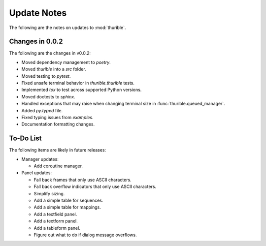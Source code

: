 .. _updates:

############
Update Notes
############
The following are the notes on updates to :mod:`thurible`.


.. _v0_0_2:

Changes in 0.0.2
****************
The following are the changes in v0.0.2:

*   Moved dependency management to `poetry`.
*   Moved `thurible` into a `src` folder.
*   Moved testing to `pytest`.
*   Fixed unsafe terminal behavior in `thurible.thurible` tests.
*   Implemented `tox` to test across supported Python versions.
*   Moved doctests to `sphinx`.
*   Handled exceptions that may raise when changing terminal size in
    :func:`thurible.queued_manager`.
*   Added `py.typed` file.
*   Fixed typing issues from `examples`.
*   Documentation formatting changes.


.. _todo:

To-Do List
**********
The following items are likely in future releases:

*   Manager updates:

    *   Add coroutine manager.
    
*   Panel updates:

    *   Fall back frames that only use ASCII characters.
    *   Fall back overflow indicators that only use ASCII characters.
    *   Simplify sizing.
    *   Add a simple table for sequences.
    *   Add a simple table for mappings.
    *   Add a textfield panel.
    *   Add a textform panel.
    *   Add a tableform panel.
    *   Figure out what to do if dialog message overflows.
